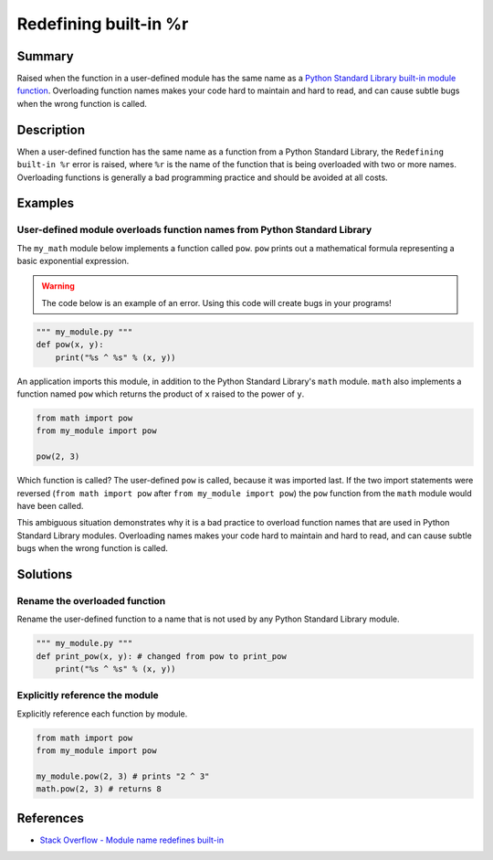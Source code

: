Redefining built-in %r
=================

Summary
-------

Raised when the function in a user-defined module has the same name as a `Python Standard Library built-in module function <https://docs.python.org/3/library/>`_. Overloading function names makes your code hard to maintain and hard to read, and can cause subtle bugs when the wrong function is called.

Description
-----------

When a user-defined function has the same name as a function from a Python Standard Library, the ``Redefining built-in %r`` error is raised, where ``%r`` is the name of the function that is being overloaded with two or more names. Overloading functions is generally a bad programming practice and should be avoided at all costs.

Examples
----------

User-defined module overloads function names from Python Standard Library
.........................................................................

The ``my_math`` module below implements a function called ``pow``. ``pow`` prints out a mathematical formula representing a basic exponential expression.

.. warning:: The code below is an example of an error. Using this code will create bugs in your programs!

.. code:: python

    """ my_module.py """
    def pow(x, y):
        print("%s ^ %s" % (x, y))

An application imports this module, in addition to the Python Standard Library's ``math`` module. ``math`` also implements a function named ``pow`` which returns the product of ``x`` raised to the power of ``y``.

.. code:: python

    from math import pow
    from my_module import pow
    
    pow(2, 3)
    
Which function is called? The user-defined ``pow`` is called, because it was imported last. If the two import statements were reversed (``from math import pow`` after ``from my_module import pow``) the ``pow`` function from the ``math`` module would have been called.

This ambiguous situation demonstrates why it is a bad practice to overload function names that are used in Python Standard Library modules. Overloading names makes your code hard to maintain and hard to read, and can cause subtle bugs when the wrong function is called.

Solutions
---------

Rename the overloaded function 
..............................

Rename the user-defined function to a name that is not used by any Python Standard Library module.

.. code:: python

    """ my_module.py """
    def print_pow(x, y): # changed from pow to print_pow
        print("%s ^ %s" % (x, y))

Explicitly reference the module
...............................

Explicitly reference each function by module. 

.. code:: python

    from math import pow
    from my_module import pow
    
    my_module.pow(2, 3) # prints "2 ^ 3"
    math.pow(2, 3) # returns 8

    
References
----------
- `Stack Overflow - Module name redefines built-in <http://stackoverflow.com/questions/3639511/module-name-redefines-built-in>`_

